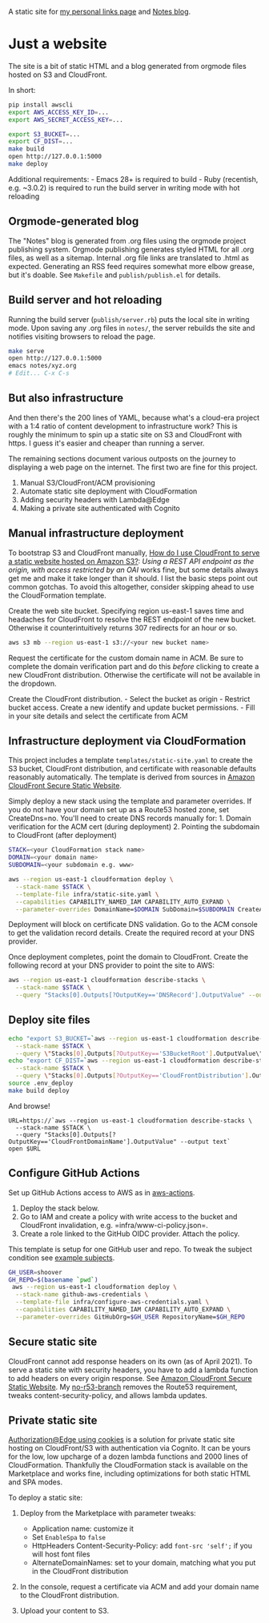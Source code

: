 A static site for [[https://shawnhoover.dev][my personal links page]] and [[https://shawnhoover.dev/notes][Notes blog]].

* Just a website
The site is a bit of static HTML and a blog generated from orgmode files
hosted on S3 and CloudFront.

In short:

#+BEGIN_SRC sh
pip install awscli
export AWS_ACCESS_KEY_ID=...
export AWS_SECRET_ACCESS_KEY=...

export S3_BUCKET=...
export CF_DIST=...
make build
open http://127.0.0.1:5000
make deploy
#+END_SRC

Additional requirements: - Emacs 28+ is required to build - Ruby
(recentish, e.g. ~3.0.2) is required to run the build server in writing
mode with hot reloading

** Orgmode-generated blog
The "Notes" blog is generated from .org files using the orgmode project
publishing system. Orgmode publishing generates styled HTML for all .org
files, as well as a sitemap. Internal .org file links are translated to
.html as expected. Generating an RSS feed requires somewhat more elbow
grease, but it's doable. See =Makefile= and =publish/publish.el= for
details.

** Build server and hot reloading
Running the build server (=publish/server.rb=) puts the local site in
writing mode. Upon saving any .org files in =notes/=, the server
rebuilds the site and notifies visiting browsers to reload the page.

#+BEGIN_SRC sh
make serve
open http://127.0.0.1:5000
emacs notes/xyz.org
# Edit... C-x C-s
#+END_SRC

** But also infrastructure
And then there's the 200 lines of YAML, because what's a cloud-era
project with a 1:4 ratio of content development to infrastructure work?
This is roughly the minimum to spin up a static site on S3 and
CloudFront with https. I guess it's easier and cheaper than running a
server.

The remaining sections document various outposts on the journey to
displaying a web page on the internet. The first two are fine for this
project.

1. Manual S3/CloudFront/ACM provisioning
2. Automate static site deployment with CloudFormation
3. Adding security headers with Lambda@Edge
4. Making a private site authenticated with Cognito

** Manual infrastructure deployment
To bootstrap S3 and CloudFront manually,
[[https://aws.amazon.com/premiumsupport/knowledge-center/cloudfront-serve-static-website/][How
do I use CloudFront to serve a static website hosted on Amazon S3?]]:
/Using a REST API endpoint as the origin, with access restricted by an
OAI/ works fine, but some details always get me and make it take longer
than it should. I list the basic steps point out common gotchas. To
avoid this altogether, consider skipping ahead to use the CloudFormation
template.

Create the web site bucket. Specifying region us-east-1 saves time and
headaches for CloudFront to resolve the REST endpoint of the new bucket.
Otherwise it counterintuitively returns 307 redirects for an hour or so.

#+BEGIN_SRC sh
aws s3 mb --region us-east-1 s3://<your new bucket name>
#+END_SRC

Request the certificate for the custom domain name in ACM. Be sure to
complete the domain verification part and do this /before/ clicking to
create a new CloudFront distribution. Otherwise the certificate will not
be available in the dropdown.

Create the CloudFront distribution. - Select the bucket as origin -
Restrict bucket access. Create a new identify and update bucket
permissions. - Fill in your site details and select the certificate from
ACM

** Infrastructure deployment via CloudFormation
This project includes a template =templates/static-site.yaml= to create
the S3 bucket, CloudFront distribution, and certificate with reasonable
defaults reasonably automatically. The template is derived from sources
in [[https://github.com/aws-samples/amazon-cloudfront-secure-static-site][Amazon CloudFront Secure Static Website]].

Simply deploy a new stack using the template and parameter overrides. If
you do not have your domain set up as a Route53 hosted zone, set
CreateDns=no. You'll need to create DNS records manually for: 1. Domain
verification for the ACM cert (during deployment) 2. Pointing the
subdomain to CloudFront (after deployment)

#+BEGIN_SRC sh
STACK=<your CloudFormation stack name>
DOMAIN=<your domain name>
SUBDOMAIN=<your subdomain e.g. www>

aws --region us-east-1 cloudformation deploy \
  --stack-name $STACK \
  --template-file infra/static-site.yaml \
  --capabilities CAPABILITY_NAMED_IAM CAPABILITY_AUTO_EXPAND \
  --parameter-overrides DomainName=$DOMAIN SubDomain=$SUBDOMAIN CreateApex=yes CreateDns=no
#+END_SRC

Deployment will block on certificate DNS validation. Go to the ACM
console to get the validation record details. Create the required record
at your DNS provider.

Once deployment completes, point the domain to CloudFront. Create the
following record at your DNS provider to point the site to AWS:

#+BEGIN_SRC sh
aws --region us-east-1 cloudformation describe-stacks \
  --stack-name $STACK \
  --query "Stacks[0].Outputs[?OutputKey=='DNSRecord'].OutputValue" --output text
#+END_SRC

** Deploy site files
#+BEGIN_SRC sh
echo "export S3_BUCKET=`aws --region us-east-1 cloudformation describe-stacks \
  --stack-name $STACK \
  --query \"Stacks[0].Outputs[?OutputKey=='S3BucketRoot'].OutputValue\" --output text`" >> .env_deploy
echo "export CF_DIST=`aws --region us-east-1 cloudformation describe-stacks \
  --stack-name $STACK \
  --query \"Stacks[0].Outputs[?OutputKey=='CloudFrontDistribution'].OutputValue\" --output text`" >> .env_deploy
source .env_deploy
make build deploy
#+END_SRC

And browse!

#+BEGIN_EXAMPLE
URL=https://`aws --region us-east-1 cloudformation describe-stacks \
  --stack-name $STACK \
  --query "Stacks[0].Outputs[?OutputKey=='CloudFrontDomainName'].OutputValue" --output text`
open $URL
#+END_EXAMPLE

** Configure GitHub Actions
Set up GitHub Actions access to AWS as in
[[https://github.com/aws-actions/configure-aws-credentials#sample-iam-oidc-cloudformation-template][aws-actions]].

1. Deploy the stack below.
2. Go to IAM and create a policy with write access to the bucket and
   CloudFront invalidation, e.g. =infra/www-ci-policy.json=.
3. Create a role linked to the GitHub OIDC provider. Attach the policy.

This template is setup for one GitHub user and repo. To tweak the
subject condition see
[[https://docs.github.com/en/actions/deployment/security-hardening-your-deployments/about-security-hardening-with-openid-connect#example-subject-claims][example
subjects]].

#+BEGIN_SRC sh
GH_USER=shoover
GH_REPO=$(basename `pwd`)
 aws --region us-east-1 cloudformation deploy \
  --stack-name github-aws-credentials \
  --template-file infra/configure-aws-credentials.yaml \
  --capabilities CAPABILITY_NAMED_IAM CAPABILITY_AUTO_EXPAND \
  --parameter-overrides GitHubOrg=$GH_USER RepositoryName=$GH_REPO
#+END_SRC

** Secure static site
CloudFront cannot add response headers on its own (as of April 2021). To serve a
static site with security headers, you have to add a lambda function to add
headers on every origin response. See [[https://github.com/aws-samples/amazon-cloudfront-secure-static-site][Amazon CloudFront Secure Static Website]].
My [[https://github.com/shoover/amazon-cloudfront-secure-static-site/tree/no-r53][no-r53-branch]] removes the Route53 requirement, tweaks
content-security-policy, and allows lambda updates.

** Private static site
[[https://github.com/aws-samples/cloudfront-authorization-at-edge][Authorization@Edge using cookies]] is a solution for private static site hosting
on CloudFront/S3 with authentication via Cognito. It can be yours for the low,
low upcharge of a dozen lambda functions and 2000 lines of CloudFormation.
Thankfully the CloudFormation stack is available on the Marketplace and works
fine, including optimizations for both static HTML and SPA modes.

To deploy a static site:

1. Deploy from the Marketplace with parameter tweaks:

   - Application name: customize it
   - Set =EnableSpa= to =false=
   - HttpHeaders Content-Security-Policy: add =font-src 'self';= if you
     will host font files
   - AlternateDomainNames: set to your domain, matching what you put in
     the CloudFront distribution

2. In the console, request a certificate via ACM and add your domain
   name to the CloudFront distribution.
3. Upload your content to S3.
